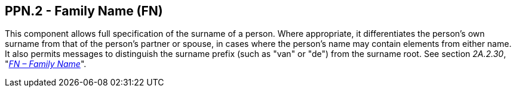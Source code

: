 == PPN.2 - Family Name (FN)

[datatype-definition]
This component allows full specification of the surname of a person. Where appropriate, it differentiates the person's own surname from that of the person's partner or spouse, in cases where the person's name may contain elements from either name. It also permits messages to distinguish the surname prefix (such as "van" or "de") from the surname root. See section _2A.2.30_, "link:++#a.2.30-fn---family-name++[_FN – Family Name_]".

